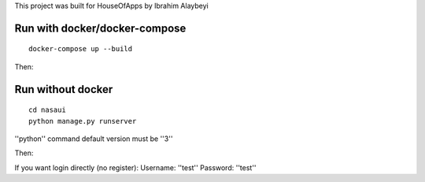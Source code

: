 This project was built for HouseOfApps by Ibrahim Alaybeyi


Run with docker/docker-compose
------------------------------

::

  docker-compose up --build

Then::

Run without docker
------------------

::
  
  cd nasaui
  python manage.py runserver
''python'' command default version must be ''3''

Then::


If you want login directly (no register):
Username: ''test''
Password: ''test''


